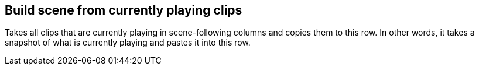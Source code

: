 ifdef::pdf-theme[[[row-build-scene-from-currently-playing-clips,Build scene from currently playing clips]]]
ifndef::pdf-theme[[[row-build-scene-from-currently-playing-clips,Build scene from currently playing clips]]]
== Build scene from currently playing clips



Takes all clips that are currently playing in scene-following columns and copies them to this row. In other words, it takes a snapshot of what is currently playing and pastes it into this row.

